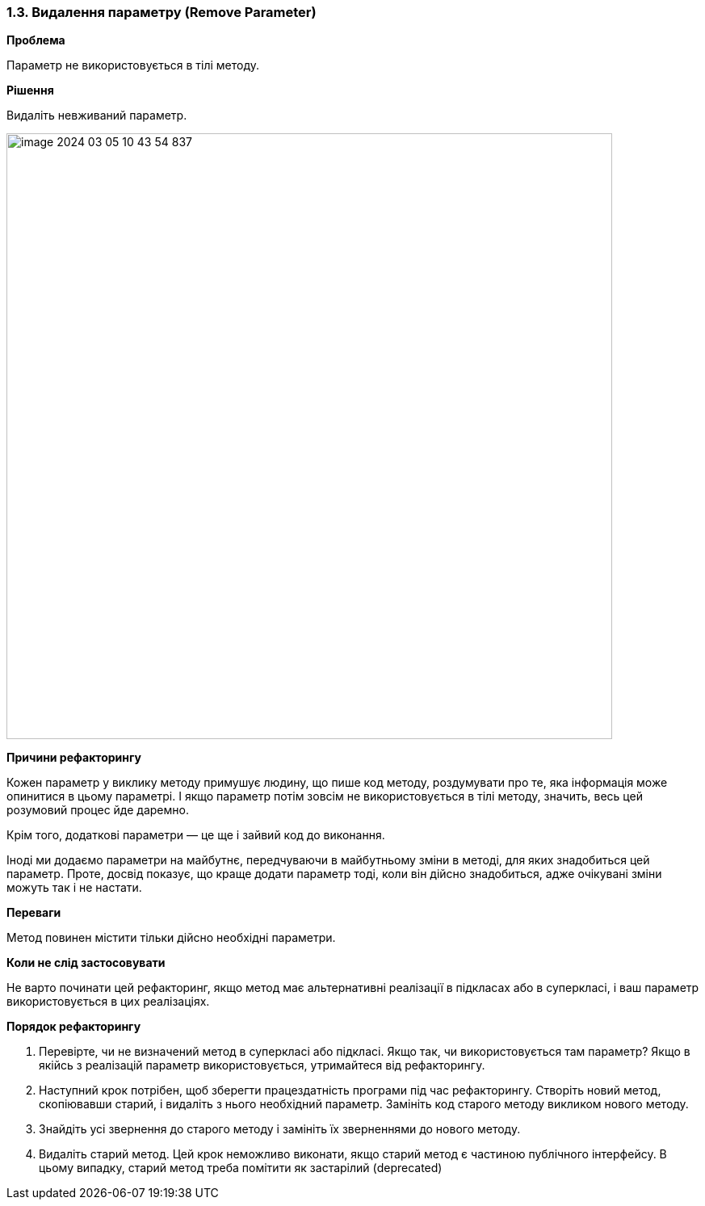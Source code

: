 === 1.3. Видалення параметру (Remove Parameter)

*Проблема*

Параметр не використовується в тілі методу.

*Рішення*

Видаліть невживаний параметр.

image::image-2024-03-05-10-43-54-837.png[width=750]

*Причини рефакторингу*

Кожен параметр у виклику методу примушує людину, що пише код методу, роздумувати про те, яка інформація може опинитися в цьому параметрі. І якщо параметр потім зовсім не використовується в тілі методу, значить, весь цей розумовий процес йде даремно.

Крім того, додаткові параметри — це ще і зайвий код до виконання.

Іноді ми додаємо параметри на майбутнє, передчуваючи в майбутньому зміни в методі, для яких знадобиться цей параметр. Проте, досвід показує, що краще додати параметр тоді, коли він дійсно знадобиться, адже очікувані зміни можуть так і не настати.

*Переваги*

Метод повинен містити тільки дійсно необхідні параметри.

*Коли не слід застосовувати*

Не варто починати цей рефакторинг, якщо метод має альтернативні реалізації в підкласах або в суперкласі, і ваш параметр використовується в цих реалізаціях.

*Порядок рефакторингу*

. Перевірте, чи не визначений метод в суперкласі або підкласі. Якщо так, чи використовується там параметр? Якщо в якійсь з реалізацій параметр використовується, утримайтеся від рефакторингу.

. Наступний крок потрібен, щоб зберегти працездатність програми під час рефакторингу. Створіть новий метод, скопіювавши старий, і видаліть з нього необхідний параметр. Замініть код старого методу викликом нового методу.

. Знайдіть усі звернення до старого методу і замініть їх зверненнями до нового методу.

. Видаліть старий метод. Цей крок неможливо виконати, якщо старий метод є частиною публічного інтерфейсу. В цьому випадку, старий метод треба помітити як застарілий (deprecated)